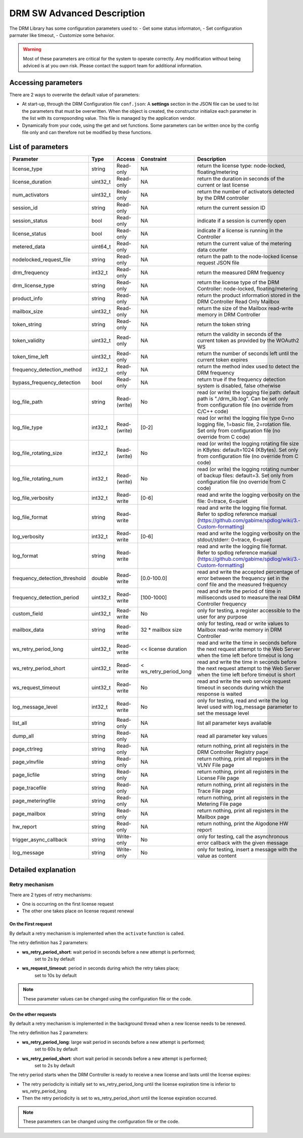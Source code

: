 DRM SW Advanced Description
===========================

The DRM Library has some configuration parameters used to:
- Get some status informaton,
- Set configuration parmater like timeout,
- Customize some behavior.

.. warning:: Most of these parameters are critical for the system to operate correctly.
             Any modification without being adviced is at you own risk.
             Please contact the support team for additional information.

Accessing parameters
--------------------

There are 2 ways to overwrite the default value of parameters:

* At start-up, through the DRM Configuration file ``conf.json``: A **settings** section in the
  JSON file can be used to list the parameters that must be overwritten. When the object is
  created, the constructor initialize each parameter in the list with its correpsonding value.
  This file is managed by the application vendor.

  .. code-block:: json
    :caption: Parameters from Config JSON file

    {
        "licensing": {
            "url": "https://master.metering.accelize.com"
        },
        "drm": {
            "frequency_mhz": 125
        },
        "design": {
            "boardType": "ISV custom application"
        },
        "settings": {
            "log_verbosity": 1,
            "log_format": "*** [%H:%M:%S %z] [thread %t] %v ***"
        }
    }

* Dynamically from your code, using the get and set functions. Some parameters can be written
  once by the config file only and can therefore not be modified by these functions.

  .. code-block:: c++
        :caption: C++ get/set functions

        drm_manager_ptr->set<int32_t>( Accelize::DRM::ParameterKey::custom_field, 0x12345678 );    // Set new value to parameter
        int32_t value = drm_manager_ptr->get<int32_t>( Accelize::DRM::ParameterKey::custom_field );  // Get current value of parameter


  .. code-block:: c
        :caption: C get/set functions

        if ( DrmManager_set_int( drm_manager_ptr, Accelize::DRM::DRMParameterKey::custom_field, 0x12345678 ) )
            fprintf( stderr, drm_manager.error_message );

        int32_t value;
        if ( DrmManager_get_int( drm_manager_ptr, Accelize::DRM::DRMParameterKey::custom_field, &value ) )
            fprintf( stderr, drm_manager.error_message );


  .. code-block:: python
        :caption: Python get/set functions

        drm_manager.set(custom_field=0x12345678)
        value = drm_manager.get('custom_field')


List of parameters
------------------

=============================  ========  ============  ======================  =============================================
Parameter                      Type      Access        Constraint              Description
=============================  ========  ============  ======================  =============================================
license_type                   string    Read-only     NA                      return the license type: node-locked, floating/metering
license_duration               uint32_t  Read-only     NA                      return the duration in seconds of the current or last license
num_activators                 uint32_t  Read-only     NA                      return the number of activators detected by the DRM controller
session_id                     string    Read-only     NA                       return the current session ID
session_status                 bool      Read-only     NA                      indicate if a session is currently open
license_status                 bool      Read-only     NA                      indicate if a license is running in the Controller
metered_data                   uint64_t  Read-only     NA                      return the current value of the metering data counter
nodelocked_request_file        string    Read-only     NA                      return the path to the node-locked license request JSON file
drm_frequency                  int32_t   Read-only     NA                      return the measured DRM frequency
drm_license_type               string    Read-only     NA                      return the license type of the DRM Controller: node-locked, floating/metering
product_info                   string    Read-only     NA                      return the product information stored in the DRM Controller Read Only Mailbox
mailbox_size                   uint32_t  Read-only     NA                      return the size of the Mailbox read-write memory in DRM Controller
token_string                   string    Read-only     NA                      return the token string
token_validity                 uint32_t  Read-only     NA                      return the validity in seconds of the current token as provided by the WOAuth2 WS
token_time_left                uint32_t  Read-only     NA                      return the number of seconds left until the current token expires
frequency_detection_method     int32_t   Read-only     NA                      return the method index used to detect the DRM frequency
bypass_frequency_detection     bool      Read-only     NA                      return true if the frequency detection system is disabled, false otherwise
log_file_path                  string    Read-(write)  No                      read (or write) the logging file path: default path is "./drm_lib.log". Can be set only from configuration file (no override from C/C++ code)
log_file_type                  int32_t   Read-(write)  [0-2]                   read (or write) the logging file type 0=no logging file, 1=basic file, 2=rotation file. Set only from configuration file (no override from C code)
log_file_rotating_size         int32_t   Read-(write)  No                      read (or write) the logging rotating file size in KBytes: default=1024 (KBytes). Set only from configuration file (no override from C code)
log_file_rotating_num          int32_t   Read-(write)  No                      read (or write) the logging rotating number of backup files: default=3. Set only from configuration file (no override from C code)
log_file_verbosity             int32_t   Read-write    [0-6]                   read and write the logging verbosity on the file: 0=trace, 6=quiet
log_file_format                string    Read-write                            read and write the logging file format. Refer to spdlog reference manual (https://github.com/gabime/spdlog/wiki/3.-Custom-formatting)
log_verbosity                  int32_t   Read-write    [0-6]                   read and write the logging verbosity on the stdout/stderr: 0=trace, 6=quiet
log_format                     string    Read-write                            read and write the logging file format. Refer to spdlog reference manual (https://github.com/gabime/spdlog/wiki/3.-Custom-formatting)
frequency_detection_threshold  double    Read-write    [0.0-100.0]             read and write the accepted percentage of error between the frequency set in the conf file and the measured frequency
frequency_detection_period     uint32_t  Read-write    [100-1000]              read and write the period of time in milliseconds used to measure the real DRM Controller frequency
custom_field                   uint32_t  Read-write    No                      only for testing, a register accessible to the user for any purpose
mailbox_data                   string    Read-write    32 * mailbox size       only for testing, read or write values to Mailbox read-write memory in DRM Controller
ws_retry_period_long           uint32_t  Read-write    << license duration     read and write the time in seconds before the next request attempt to the Web Server when the time left before timeout is long
ws_retry_period_short          uint32_t  Read-write    < ws_retry_period_long  read and write the time in seconds before the next request attempt to the Web Server when the time left before timeout is short
ws_request_timeout             uint32_t  Read-write    No                      read and write the web service request timeout in seconds during which the response is waited
log_message_level              int32_t   Read-write    No                      only for testing, read and write the log level used with log_message parameter to set the message level
list_all                       string    Read-only     NA                      list all parameter keys available
dump_all                       string    Read-only     NA                      read all parameter key values
page_ctrlreg                   string    Read-only     NA                      return nothing, print all registers in the DRM Controller Registry page
page_vlnvfile                  string    Read-only     NA                      return nothing, print all registers in the VLNV File page
page_licfile                   string    Read-only     NA                      return nothing, print all registers in the License File page
page_tracefile                 string    Read-only     NA                      return nothing, print all registers in the Trace File page
page_meteringfile              string    Read-only     NA                      return nothing, print all registers in the Metering File page
page_mailbox                   string    Read-only     NA                      return nothing, print all registers in the Mailbox page
hw_report                      string    Read-only     NA                      return nothing, print the Algodone HW report
trigger_async_callback         string    Write-only    No                      only for testing, call the asynchronous error callback with the given message
log_message                    string    Write-only    No                      only for testing, insert a message with the value as content
=============================  ========  ============  ======================  =============================================


Detailed explanation
--------------------

Retry mechanism
~~~~~~~~~~~~~~~

There are 2 types of retry mechanisms:

* One is occurring on the first license request
* The other one takes place on license request renewal

On the First request
^^^^^^^^^^^^^^^^^^^^

By default a retry mechanism is implemented when the ``activate`` function is called.

The retry definition has 2 parameters:

- **ws_retry_period_short**: wait period in seconds before a new attempt is performed;
                             set to 2s by default
- **ws_request_timeout**: period in seconds during which the retry takes place;
                          set to 10s by default

.. image:: _static/retry_mechanism_first_license.png
   :target: _static/retry_mechanism_first_license.png
   :alt: Retry on first license request

.. note:: These parameter values can be changed using the configuration file or the code.

On the other requests
^^^^^^^^^^^^^^^^^^^^^

By default a retry mechanism is implemented in the background thread when a new license needs
to be renewed.

The retry definition has 2 parameters:

- **ws_retry_period_long**: large wait period in seconds before a new attempt is performed;
                            set to 60s by default
- **ws_retry_period_short**: short wait period in seconds before a new attempt is performed;
                             set to 2s by default

The retry period starts when the DRM Controller is ready to receive a new license and lasts
until the license expires:

- The retry periodicity is initially set to ws_retry_period_long until the license
  expiration time is inferior to ws_retry_period_long
- Then the retry periodicity is set to ws_retry_period_short until the license expiration
  occurred.

.. image:: _static/retry_mechanism_license_renewal.png
   :target: _static/retry_mechanism_license_renewal.png
   :alt: Retry on license request renewal

.. note:: These parameters can be changed using the configuration file or the code.
